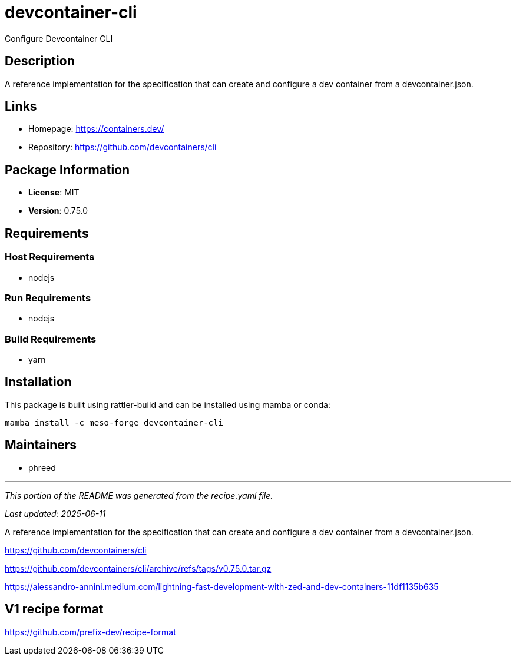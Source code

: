 = devcontainer-cli
:version: 0.75.0


// GENERATED CONTENT START

Configure Devcontainer CLI

== Description

A reference implementation for the specification that can create and configure a dev container from a devcontainer.json.

== Links

* Homepage: https://containers.dev/
* Repository: https://github.com/devcontainers/cli

== Package Information

* **License**: MIT
* **Version**: 0.75.0

== Requirements

=== Host Requirements

* nodejs

=== Run Requirements

* nodejs

=== Build Requirements

* yarn

== Installation

This package is built using rattler-build and can be installed using mamba or conda:

```bash
mamba install -c meso-forge devcontainer-cli
```

== Maintainers

* phreed

---

_This portion of the README was generated from the recipe.yaml file._

_Last updated: 2025-06-11_

// GENERATED CONTENT END

A reference implementation for the specification
that can create and configure a dev container from a devcontainer.json. 


https://github.com/devcontainers/cli

https://github.com/devcontainers/cli/archive/refs/tags/v0.75.0.tar.gz

https://alessandro-annini.medium.com/lightning-fast-development-with-zed-and-dev-containers-11df1135b635


== V1 recipe format

https://github.com/prefix-dev/recipe-format
